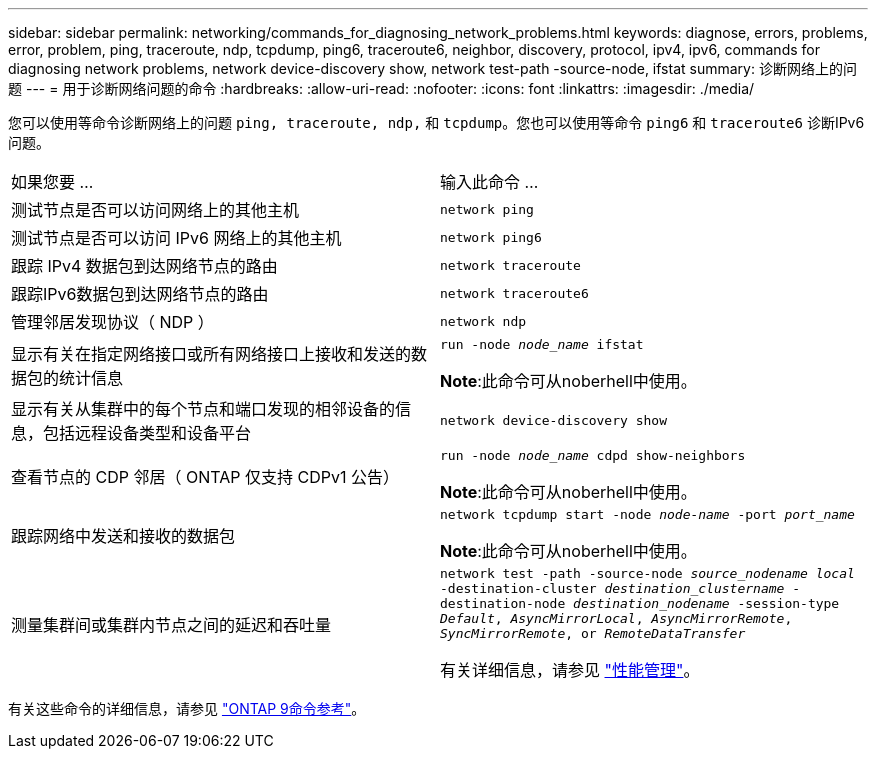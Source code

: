 ---
sidebar: sidebar 
permalink: networking/commands_for_diagnosing_network_problems.html 
keywords: diagnose, errors, problems, error, problem, ping, traceroute, ndp, tcpdump, ping6, traceroute6, neighbor, discovery, protocol, ipv4, ipv6, commands for diagnosing network problems, network device-discovery show, network test-path -source-node, ifstat 
summary: 诊断网络上的问题 
---
= 用于诊断网络问题的命令
:hardbreaks:
:allow-uri-read: 
:nofooter: 
:icons: font
:linkattrs: 
:imagesdir: ./media/


[role="lead"]
您可以使用等命令诊断网络上的问题 `ping, traceroute, ndp,` 和 `tcpdump`。您也可以使用等命令 `ping6` 和 `traceroute6` 诊断IPv6问题。

|===


| 如果您要 ... | 输入此命令 ... 


| 测试节点是否可以访问网络上的其他主机 | `network ping` 


| 测试节点是否可以访问 IPv6 网络上的其他主机 | `network ping6` 


| 跟踪 IPv4 数据包到达网络节点的路由 | `network traceroute` 


| 跟踪IPv6数据包到达网络节点的路由 | `network traceroute6` 


| 管理邻居发现协议（ NDP ） | `network ndp` 


| 显示有关在指定网络接口或所有网络接口上接收和发送的数据包的统计信息 | `run -node _node_name_ ifstat`

*Note*:此命令可从noberhell中使用。 


| 显示有关从集群中的每个节点和端口发现的相邻设备的信息，包括远程设备类型和设备平台 | `network device-discovery show` 


| 查看节点的 CDP 邻居（ ONTAP 仅支持 CDPv1 公告） | `run -node _node_name_ cdpd show-neighbors`

*Note*:此命令可从noberhell中使用。 


| 跟踪网络中发送和接收的数据包 | `network tcpdump start -node _node-name_ -port _port_name_`

*Note*:此命令可从noberhell中使用。 


| 测量集群间或集群内节点之间的延迟和吞吐量 | `network test -path -source-node _source_nodename local_ -destination-cluster _destination_clustername_ -destination-node _destination_nodename_ -session-type _Default_, _AsyncMirrorLocal_, _AsyncMirrorRemote_, _SyncMirrorRemote_, or _RemoteDataTransfer_`

有关详细信息，请参见 link:../performance-admin/index.html["性能管理"^]。 
|===
有关这些命令的详细信息，请参见 link:http://docs.netapp.com/us-en/ontap-cli["ONTAP 9命令参考"^]。
